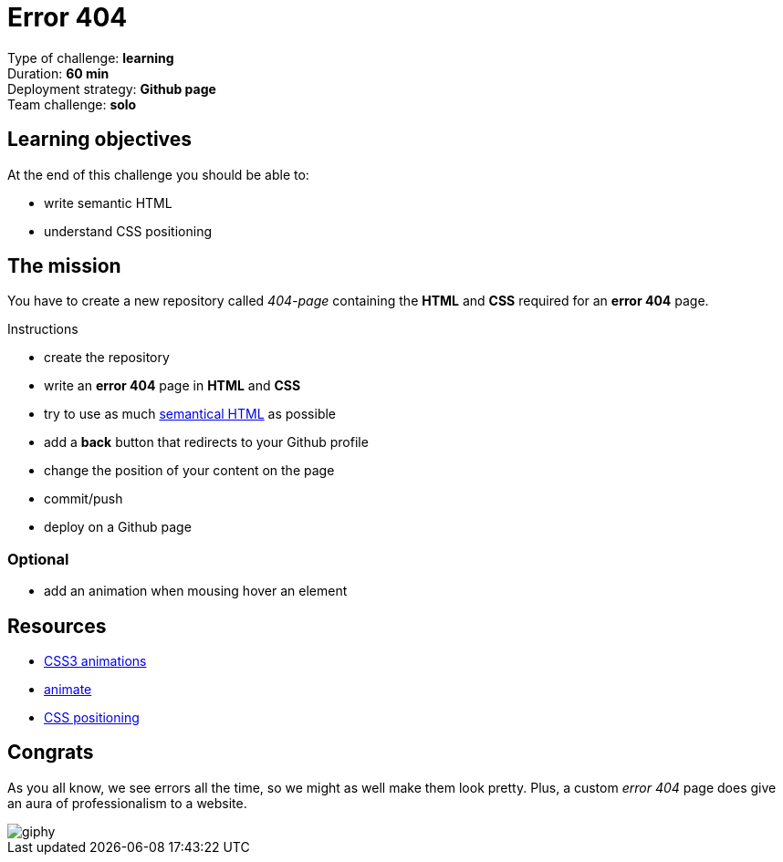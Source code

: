 = Error 404

// links
:semantic: https://www.w3schools.com/html/html5_semantic_elements.asp

Type of challenge: *learning* +
Duration: *60 min* +
Deployment strategy: *Github page* +
Team challenge: *solo*


== Learning objectives

At the end of this challenge you should be able to:

* write semantic HTML
* understand CSS positioning


== The mission

You have to create a new repository called _404-page_ containing the *HTML* and
*CSS* required for an *error 404* page.

.Instructions
* create the repository
* write an *error 404* page in *HTML* and *CSS*
* try to use as much {semantic}[semantical HTML] as possible
* add a *back* button that redirects to your Github profile
* change the position of your content on the page
* commit/push
* deploy on a Github page

=== Optional

* add an animation when mousing hover an element


== Resources

* https://www.w3schools.com/css/css3_animations.asp[CSS3 animations]
* https://daneden.github.io/animate.css/[animate]
* http://learnlayout.com/position.html[CSS positioning]


== Congrats

As you all know, we see errors all the time, so we might as well make them look
pretty. Plus, a custom _error 404_ page does give an aura of professionalism to
a website.

image::https://media.giphy.com/media/xTiN0L7EW5trfOvEk0/giphy.gif[]
